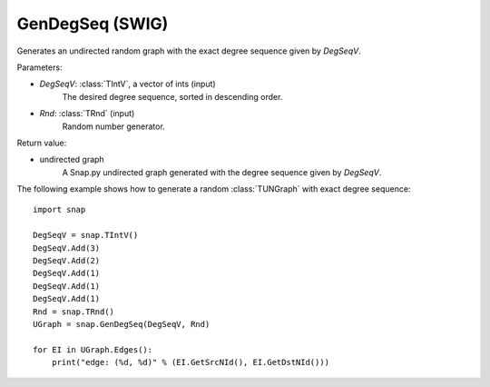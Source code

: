 GenDegSeq (SWIG)
''''''''''''''''

.. function:: GenDegSeq(DegSeqV, Rnd=TRnd)
   :noindex:

Generates an undirected random graph with the exact degree sequence given by *DegSeqV*.

Parameters:

- *DegSeqV*: :class:`TIntV`, a vector of ints (input)
    The desired degree sequence, sorted in descending order.

- *Rnd*: :class:`TRnd` (input)
    Random number generator.

Return value:

- undirected graph
    A Snap.py undirected graph generated with the degree sequence given by *DegSeqV*.


The following example shows how to generate a random :class:`TUNGraph` with
exact degree sequence::

    import snap

    DegSeqV = snap.TIntV()
    DegSeqV.Add(3)
    DegSeqV.Add(2)
    DegSeqV.Add(1)
    DegSeqV.Add(1)
    DegSeqV.Add(1)
    Rnd = snap.TRnd()
    UGraph = snap.GenDegSeq(DegSeqV, Rnd)

    for EI in UGraph.Edges():
        print("edge: (%d, %d)" % (EI.GetSrcNId(), EI.GetDstNId()))

